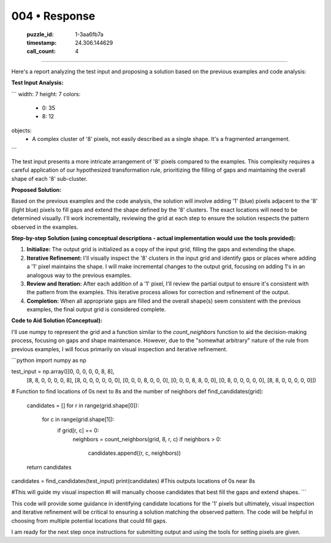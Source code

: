 004 • Response
==============

   :puzzle_id: 1-3aa6fb7a
   :timestamp: 24.306.144629
   :call_count: 4



====

Here's a report analyzing the test input and proposing a solution based on the previous examples and code analysis:

**Test Input Analysis:**

```
width: 7
height: 7
colors:
  - 0: 35
  - 8: 12
objects:
  - A complex cluster of '8' pixels, not easily described as a single shape.  It's a fragmented arrangement.
```

The test input presents a more intricate arrangement of '8' pixels compared to the examples. This complexity requires a careful application of our hypothesized transformation rule, prioritizing the filling of gaps and maintaining the overall shape of each '8' sub-cluster.


**Proposed Solution:**

Based on the previous examples and the code analysis, the solution will involve adding '1' (blue) pixels adjacent to the '8' (light blue) pixels to fill gaps and extend the shape defined by the '8' clusters. The exact locations will need to be determined visually.  I'll work incrementally, reviewing the grid at each step to ensure the solution respects the pattern observed in the examples.


**Step-by-step Solution (using conceptual descriptions -  actual implementation would use the tools provided):**

1. **Initialize:** The output grid is initialized as a copy of the input grid, filling the gaps and extending the shape.

2. **Iterative Refinement:** I'll visually inspect the '8' clusters in the input grid and identify gaps or places where adding a '1' pixel maintains the shape. I will make incremental changes to the output grid, focusing on adding 1's in an analogous way to the previous examples.

3. **Review and Iteration:** After each addition of a '1' pixel, I'll review the partial output to ensure it's consistent with the pattern from the examples. This iterative process allows for correction and refinement of the output.

4. **Completion:** When all appropriate gaps are filled and the overall shape(s) seem consistent with the previous examples, the final output grid is considered complete.


**Code to Aid Solution (Conceptual):**

I'll use numpy to represent the grid and a function similar to the `count_neighbors` function to aid the decision-making process, focusing on gaps and shape maintenance. However, due to the "somewhat arbitrary" nature of the rule from previous examples, I will focus primarily on visual inspection and iterative refinement.

```python
import numpy as np

test_input = np.array([[0, 0, 0, 0, 0, 8, 8],
                      [8, 8, 0, 0, 0, 0, 8],
                      [8, 0, 0, 0, 0, 0, 0],
                      [0, 0, 0, 8, 0, 0, 0],
                      [0, 0, 0, 8, 8, 0, 0],
                      [0, 8, 0, 0, 0, 0, 0],
                      [8, 8, 0, 0, 0, 0, 0]])


# Function to find locations of 0s next to 8s and the number of neighbors
def find_candidates(grid):
    candidates = []
    for r in range(grid.shape[0]):
        for c in range(grid.shape[1]):
            if grid[r, c] == 0:
                neighbors = count_neighbors(grid, 8, r, c)
                if neighbors > 0:
                    candidates.append((r, c, neighbors))
    return candidates

candidates = find_candidates(test_input)
print(candidates)  #This outputs locations of 0s near 8s


#This will guide my visual inspection
#I will manually choose candidates that best fill the gaps and extend shapes.
```

This code will provide some guidance in identifying candidate locations for the '1' pixels but ultimately, visual inspection and iterative refinement will be critical to ensuring a solution matching the observed pattern.  The code will be helpful in choosing from multiple potential locations that could fill gaps.


I am ready for the next step once instructions for submitting output and using the tools for setting pixels are given.


.. seealso::

   - :doc:`004-history`
   - :doc:`004-prompt`

